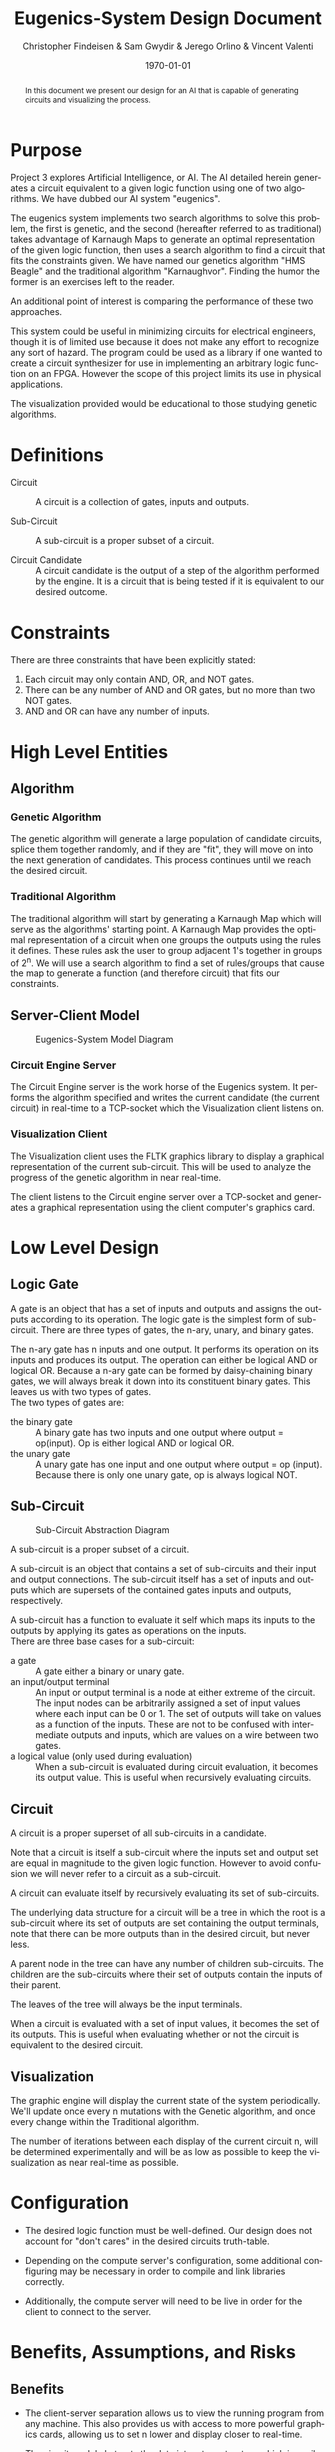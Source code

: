#+TITLE: Eugenics-System Design Document
#+DATE: <2015-03-15 Sun>
#+AUTHOR: Christopher Findeisen & Sam Gwydir & Jerego Orlino & Vincent Valenti
#+DESCRIPTION:
#+KEYWORDS:
#+LANGUAGE: en
#+SELECT_TAGS: export
#+EXCLUDE_TAGS: noexport
#+CREATOR: Emacs 24.4.90.1 (Org mode 8.3beta)
#+OPTIONS: ':nil *:t -:t ::t <:t H:3 \n:nil ^:t arch:headline author:t c:nil
#+OPTIONS: creator:comment d:(not "LOGBOOK") date:t e:t email:nil f:t inline:t
#+OPTIONS: num:t p:nil pri:nil prop:nil stat:t tags:t tasks:t tex:t timestamp:t
#+OPTIONS: toc:nil todo:t |:t
#+LATEX_CLASS: article
#+LATEX_CLASS_OPTIONS:
#+LATEX_HEADER:
#+LATEX_HEADER_EXTRA:
#+DATE: \today

#+BEGIN_abstract
In this document we present our design for an AI that is capable of generating
circuits and visualizing the process.
#+END_abstract

#+TOC: headlines 2
#+BEGIN_LATEX
\pagebreak
#+END_LATEX
 
#+BEGIN_COMMENT
- Project Name :: Eugenics-System
- Engine Server Name :: Eugenics
- Visualization Client Name :: LookingGlass
- Genetics Algorithm Name :: HMS Beagle
- Ordinary Algorithm Name :: Karnaughvor
#+END_COMMENT

* Purpose

Project 3 explores Artificial Intelligence, or AI. The AI detailed herein
generates a circuit equivalent to a given logic function using one of two
algorithms. We have dubbed our AI system "eugenics".

# > define particular search algorithm for traditional

The eugenics system implements two search algorithms to solve this problem, the
first is genetic, and the second (hereafter referred to as traditional) takes
advantage of Karnaugh Maps to generate an optimal representation of the given
logic function, then uses a search algorithm to find a circuit that fits the
constraints given. We have named our genetics algorithm "HMS Beagle" and the
traditional algorithm "Karnaughvor". Finding the humor the former is an
exercises left to the reader.

An additional point of interest is comparing the performance
of these two approaches.

This system could be useful in minimizing circuits for electrical engineers,
though it is of limited use because it does not make any effort to recognize any
sort of hazard. The program could be used as a library if one wanted to create a
circuit synthesizer for use in implementing an arbitrary logic function on an
FPGA. However the scope of this project limits its use in physical
applications.

The visualization provided would be educational to those studying genetic
algorithms.

* Definitions

- Circuit :: A circuit is a collection of gates, inputs and outputs.

- Sub-Circuit :: A sub-circuit is a proper subset of a circuit. 

- Circuit Candidate :: A circuit candidate is the output of a step of the algorithm performed by the
  engine. It is a circuit that is being tested if it is equivalent to our desired
  outcome.

* Constraints
There are three constraints that have been explicitly stated:

1. Each circuit may only contain AND, OR, and NOT gates.
2. There can be any number of AND and OR gates, but no more than two NOT gates.
3. AND and OR can have any number of inputs.

* High Level Entities

** Algorithm

*** Genetic Algorithm 
The genetic algorithm will generate a large population of candidate circuits,
splice them together randomly, and if they are "fit", they will move on into the
next generation of candidates. This process continues until we reach the desired
circuit.

# > need to decide algo

*** Traditional Algorithm
The traditional algorithm will start by generating a Karnaugh Map which will
serve as the algorithms' starting point. A Karnaugh Map provides the optimal
representation of a circuit when one groups the outputs using the rules it
defines. These rules ask the user to group adjacent 1's together in groups of
2^n. We will use a search algorithm to find a set of rules/groups that cause the
map to generate a function (and therefore circuit) that fits our constraints.

** Server-Client Model

#+ATTR_LaTeX: :width {.50\textwidth} :placement [hp]
#+CAPTION: Eugenics-System Model Diagram
#+NAME: fig:servclie
[[../img/clientserver.png]]

*** Circuit Engine Server
The Circuit Engine server is the work horse of the Eugenics system. It performs
the algorithm specified and writes the current candidate (the current circuit)
in real-time to a TCP-socket which the Visualization client listens on.

*** Visualization Client
The Visualization client uses the FLTK graphics library to display a graphical
representation of the current sub-circuit. This will be used to analyze the
progress of the genetic algorithm in near real-time.

The client listens to the Circuit engine server over a TCP-socket and generates
a graphical representation using the client computer's graphics card.

* Low Level Design

** Logic Gate
A gate is an object that has a set of inputs and outputs and assigns the outputs
according to its operation. The logic gate is the simplest form of sub-circuit.
There are three types of gates, the n-ary, unary, and binary gates.

The n-ary gate has n inputs and one output. It performs its operation on its
inputs and produces its output. The operation can either be logical AND or
logical OR. Because a n-ary gate can be formed by daisy-chaining binary gates,
we will always break it down into its constituent binary gates. This leaves us
with two types of gates. \\

The two types of gates are:
- the binary gate :: A binary gate has two inputs and one output where output = op(input). Op is
  either logical AND or logical OR.
- the unary gate :: A unary gate has one input and one output where output = op (input). Because
  there is only one unary gate, op is always logical NOT.

** Sub-Circuit

#+ATTR_LaTeX: :width {.50\textwidth} :placement [hp]
#+CAPTION: Sub-Circuit Abstraction Diagram
#+NAME: fig:circ
[[../img/circuit.png]]

A sub-circuit is a proper subset of a circuit.

A sub-circuit is an object that contains a set of sub-circuits and their input
and output connections. The sub-circuit itself has a set of inputs and outputs
which are supersets of the contained gates inputs and outputs, respectively.

A sub-circuit has a function to evaluate it self which maps its inputs to the
outputs by applying its gates as operations on the inputs. \\

There are three base cases for a sub-circuit:
- a gate :: A gate either a binary or unary gate.
- an input/output terminal :: An input or output terminal is a node at either extreme of the circuit. The
  input nodes can be arbitrarily assigned a set of input values where each input
  can be 0 or 1. The set of outputs will take on values as a function of the
  inputs. These are not to be confused with intermediate outputs and inputs, which
  are values on a wire between two gates.
- a logical value (only used during evaluation) :: When a sub-circuit is evaluated during circuit evaluation, it becomes its
  output value. This is useful when recursively evaluating circuits.

** Circuit

A circuit is a proper superset of all sub-circuits in a candidate.

Note that a circuit is itself a sub-circuit where the inputs set and output set
are equal in magnitude to the given logic function. However to avoid confusion
we will never refer to a circuit as a sub-circuit.

A circuit can evaluate itself by recursively evaluating its set of
sub-circuits.

The underlying data structure for a circuit will be a tree in which the root is
a sub-circuit where its set of outputs are set containing the output terminals,
note that there can be more outputs than in the desired circuit, but never less.

A parent node in the tree can have any number of children sub-circuits.  The
children are the sub-circuits where their set of outputs contain the inputs of
their parent.

The leaves of the tree will always be the input terminals.

When a circuit is evaluated with a set of input values, it becomes the set of
its outputs. This is useful when evaluating whether or not the circuit is
equivalent to the desired circuit.

** Visualization

The graphic engine will display the current state of the system periodically.
We'll update once every n mutations with the Genetic algorithm, and once every
change within the Traditional algorithm.

The number of iterations between each display of the current circuit n, will be
determined experimentally and will be as low as possible to keep the
visualization as near real-time as possible.

* Configuration

- The desired logic function must be well-defined. Our design does not account for
  "don't cares" in the desired circuits truth-table.

- Depending on the compute server's configuration, some additional configuring may
  be necessary in order to compile and link libraries correctly.

- Additionally, the compute server will need to be live in order for the
  client to connect to the server.

* Benefits, Assumptions, and Risks

** Benefits

- The client-server separation allows us to view the running program from any
  machine. This also provides us with access to more powerful graphics cards,
  allowing us to set n lower and display closer to real-time.

- The circuit model abstracts the data into a tree structure which is easily
  traverseable.

** Assumptions

- The problems will always be pre-defined. (no "don't cares")

- The compute.tame.edu server is up.

- Compute allows us the permissions to set up a server on the internet.

** Risks

- Compute or CS department rules do not let us set up a server on compute.

- Can lead to large network i/o, which could lead to shutdown by compute sysadmins.

- We're using many libraries, so there is always a risk incurred that those
  builds/configs will be difficult to test and/or not work on the TA's account
  due to a wrong assumption about the TA's shell environment.

* References
- How to write an effective design document :: 
[[http://blog.slickedit.com/2007/05/how-to-write-an-effective-design-document/]]

